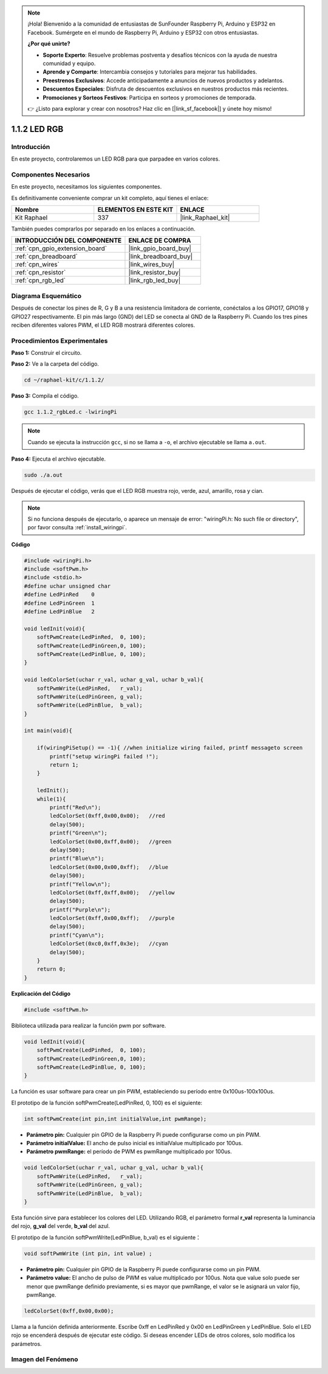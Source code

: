 .. note::

    ¡Hola! Bienvenido a la comunidad de entusiastas de SunFounder Raspberry Pi, Arduino y ESP32 en Facebook. Sumérgete en el mundo de Raspberry Pi, Arduino y ESP32 con otros entusiastas.

    **¿Por qué unirte?**

    - **Soporte Experto**: Resuelve problemas postventa y desafíos técnicos con la ayuda de nuestra comunidad y equipo.
    - **Aprende y Comparte**: Intercambia consejos y tutoriales para mejorar tus habilidades.
    - **Preestrenos Exclusivos**: Accede anticipadamente a anuncios de nuevos productos y adelantos.
    - **Descuentos Especiales**: Disfruta de descuentos exclusivos en nuestros productos más recientes.
    - **Promociones y Sorteos Festivos**: Participa en sorteos y promociones de temporada.

    👉 ¿Listo para explorar y crear con nosotros? Haz clic en [|link_sf_facebook|] y únete hoy mismo!

.. _1.1.2_c_pi5:

1.1.2 LED RGB
====================

Introducción
----------------

En este proyecto, controlaremos un LED RGB para que parpadee en varios colores.

Componentes Necesarios
--------------------------------

En este proyecto, necesitamos los siguientes componentes.

.. image:: ../img/list_rgb_led.png
    :align: center

Es definitivamente conveniente comprar un kit completo, aquí tienes el enlace:

.. list-table::
    :widths: 20 20 20
    :header-rows: 1

    *   - Nombre	
        - ELEMENTOS EN ESTE KIT
        - ENLACE
    *   - Kit Raphael
        - 337
        - |link_Raphael_kit|

También puedes comprarlos por separado en los enlaces a continuación.

.. list-table::
    :widths: 30 20
    :header-rows: 1

    *   - INTRODUCCIÓN DEL COMPONENTE
        - ENLACE DE COMPRA

    *   - :ref:`cpn_gpio_extension_board`
        - |link_gpio_board_buy|
    *   - :ref:`cpn_breadboard`
        - |link_breadboard_buy|
    *   - :ref:`cpn_wires`
        - |link_wires_buy|
    *   - :ref:`cpn_resistor`
        - |link_resistor_buy|
    *   - :ref:`cpn_rgb_led`
        - |link_rgb_led_buy|

Diagrama Esquemático
-----------------------

Después de conectar los pines de R, G y B a una resistencia limitadora de corriente, 
conéctalos a los GPIO17, GPIO18 y GPIO27 respectivamente. El pin más largo (GND) del 
LED se conecta al GND de la Raspberry Pi. Cuando los tres pines reciben diferentes 
valores PWM, el LED RGB mostrará diferentes colores.

============ ======== ======== ===
Nombre T-Board físico wiringPi BCM
GPIO17       Pin 11   0        17
GPIO18       Pin 12   1        18
GPIO27       Pin 13   2        27
============ ======== ======== ===

.. image:: ../img/rgb_led_schematic.png

Procedimientos Experimentales
-------------------------------------

**Paso 1:** Construir el circuito.

.. image:: ../img/image61.png

**Paso 2:** Ve a la carpeta del código.

.. raw:: html

   <run></run>

.. code-block:: shell

    cd ~/raphael-kit/c/1.1.2/

**Paso 3:** Compila el código.

.. raw:: html

   <run></run>

.. code-block:: shell

    gcc 1.1.2_rgbLed.c -lwiringPi

.. note::

    Cuando se ejecuta la instrucción ``gcc``, si no se llama a ``-o``, el archivo ejecutable se llama ``a.out``.

**Paso 4:** Ejecuta el archivo ejecutable.

.. raw:: html

   <run></run>

.. code-block:: shell

    sudo ./a.out

Después de ejecutar el código, verás que el LED RGB muestra rojo, verde, azul, amarillo, rosa y cian.

.. note::

   Si no funciona después de ejecutarlo, o aparece un mensaje de error: \"wiringPi.h: No such file or directory\", por favor consulta :ref:`install_wiringpi`.

**Código**

.. code-block:: c

    #include <wiringPi.h>
    #include <softPwm.h>
    #include <stdio.h>
    #define uchar unsigned char
    #define LedPinRed    0
    #define LedPinGreen  1
    #define LedPinBlue   2

    void ledInit(void){
        softPwmCreate(LedPinRed,  0, 100);
        softPwmCreate(LedPinGreen,0, 100);
        softPwmCreate(LedPinBlue, 0, 100);
    }

    void ledColorSet(uchar r_val, uchar g_val, uchar b_val){
        softPwmWrite(LedPinRed,   r_val);
        softPwmWrite(LedPinGreen, g_val);
        softPwmWrite(LedPinBlue,  b_val);
    }

    int main(void){

        if(wiringPiSetup() == -1){ //when initialize wiring failed, printf messageto screen
            printf("setup wiringPi failed !");
            return 1;
        }

        ledInit();
        while(1){
            printf("Red\n");
            ledColorSet(0xff,0x00,0x00);   //red     
            delay(500);
            printf("Green\n");
            ledColorSet(0x00,0xff,0x00);   //green
            delay(500);
            printf("Blue\n");
            ledColorSet(0x00,0x00,0xff);   //blue
            delay(500);
            printf("Yellow\n");
            ledColorSet(0xff,0xff,0x00);   //yellow
            delay(500);
            printf("Purple\n");
            ledColorSet(0xff,0x00,0xff);   //purple
            delay(500);
            printf("Cyan\n");
            ledColorSet(0xc0,0xff,0x3e);   //cyan
            delay(500);
        }
        return 0;
    }

**Explicación del Código**

.. code-block:: c

    #include <softPwm.h>

Biblioteca utilizada para realizar la función pwm por software.

.. code-block:: c

    void ledInit(void){
        softPwmCreate(LedPinRed,  0, 100);
        softPwmCreate(LedPinGreen,0, 100);
        softPwmCreate(LedPinBlue, 0, 100);
    }

La función es usar software para crear un pin PWM, estableciendo su período entre 
0x100us-100x100us.

El prototipo de la función softPwmCreate(LedPinRed, 0, 100) es el siguiente:

.. code-block:: c

    int softPwmCreate(int pin,int initialValue,int pwmRange);

* **Parámetro pin:** Cualquier pin GPIO de la Raspberry Pi puede configurarse como un pin PWM.
* **Parámetro initialValue:** El ancho de pulso inicial es initialValue multiplicado por 100us.
* **Parámetro pwmRange:** el período de PWM es pwmRange multiplicado por 100us.

.. code-block:: c

    void ledColorSet(uchar r_val, uchar g_val, uchar b_val){
        softPwmWrite(LedPinRed,   r_val);
        softPwmWrite(LedPinGreen, g_val);
        softPwmWrite(LedPinBlue,  b_val);
    }

Esta función sirve para establecer los colores del LED. Utilizando RGB, el parámetro 
formal **r_val** representa la luminancia del rojo, **g_val** del verde, **b_val** del azul.

El prototipo de la función softPwmWrite(LedPinBlue, b_val) es el siguiente：

.. code-block:: c

    void softPwmWrite (int pin, int value) ;

* **Parámetro pin:** Cualquier pin GPIO de la Raspberry Pi puede configurarse como un pin PWM.
* **Parámetro value:** El ancho de pulso de PWM es value multiplicado por 100us. Nota que value solo puede ser menor que pwmRange definido previamente, si es mayor que pwmRange, el valor se le asignará un valor fijo, pwmRange.

.. code-block:: c

    ledColorSet(0xff,0x00,0x00);

Llama a la función definida anteriormente. Escribe 0xff en LedPinRed y 0x00 en 
LedPinGreen y LedPinBlue. Solo el LED rojo se encenderá después de ejecutar este 
código. Si deseas encender LEDs de otros colores, solo modifica los parámetros.


Imagen del Fenómeno
------------------------

.. image:: ../img/image62.jpeg
